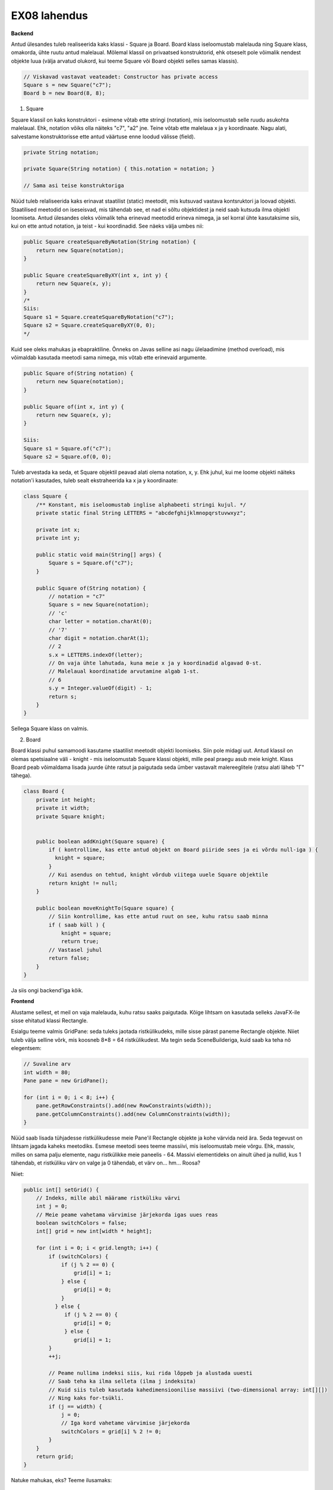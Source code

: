 EX08 lahendus
============

**Backend**

Antud ülesandes tuleb realiseerida kaks klassi - Square ja Board. Board klass iseloomustab malelauda ning Square klass, omakorda, 
ühte ruutu antud malelaual.
Mõlemal klassil on privaatsed konstruktorid, ehk otseselt pole võimalik nendest objekte luua (välja arvatud olukord, kui 
teeme Square või Board objekti selles samas klassis).


.. code-block:: java
    
    // Viskavad vastavat veateadet: Constructor has private access
    Square s = new Square("c7");
    Board b = new Board(8, 8);


1. Square

Square klassil on kaks konstruktori - esimene võtab ette stringi (notation), mis iseloomustab selle ruudu asukohta malelaual. Ehk, notation võiks olla näiteks "c7", "a2" jne. Teine võtab ette malelaua x ja y koordinaate.
Nagu alati, salvestame konstruktorisse ette antud väärtuse enne loodud välisse (field).

.. code-block:: java

    private String notation;

    private Square(String notation) { this.notation = notation; }

    // Sama asi teise konstruktoriga

Nüüd tuleb relaliseerida kaks erinavat staatilist (static) meetodit, mis kutsuvad vastava kontsruktori ja loovad objekti.
Staatilised meetodid on iseseisvad, mis tähendab see, et nad ei sõltu objektidest ja neid saab kutsuda ilma objekti loomiseta.
Antud ülesandes oleks võimalik teha erinevad meetodid erineva nimega, ja sel korral ühte kasutaksime siis, kui on ette antud notation, 
ja teist - kui koordinadid. See näeks välja umbes nii:


.. code-block:: java
    
    public Square createSquareByNotation(String notation) {
        return new Square(notation);
    }
    
    public Square createSquareByXY(int x, int y) {
        return new Square(x, y);
    }
    /*
    Siis:
    Square s1 = Square.createSquareByNotation("c7");
    Square s2 = Square.createSquareByXY(0, 0);
    */

Kuid see oleks mahukas ja ebapraktiline. Õnneks on Javas selline asi nagu ülelaadimine (method overload), mis võimaldab kasutada meetodi sama nimega, mis võtab ette erinevaid argumente.


.. code-block:: java
    
    public Square of(String notation) {
        return new Square(notation);
    }
    
    public Square of(int x, int y) {
        return new Square(x, y);
    }
   
    Siis:
    Square s1 = Square.of("c7");
    Square s2 = Square.of(0, 0);

Tuleb arvestada ka seda, et Square objektil peavad alati olema notation, x, y. Ehk juhul, kui me loome objekti näiteks notation'i
kasutades, tuleb sealt ekstraheerida ka x ja y koordinaate:


.. code-block:: java

    class Square {
        /** Konstant, mis iseloomustab inglise alphabeeti stringi kujul. */
        private static final String LETTERS = "abcdefghijklmnopqrstuvwxyz";

        private int x;
        private int y;

        public static void main(String[] args) {
            Square s = Square.of("c7");
        }

        public Square of(String notation) {
            // notation = "c7"
            Square s = new Square(notation);
            // 'c'
            char letter = notation.charAt(0);
            // '7'
            char digit = notation.charAt(1);
            // 2
            s.x = LETTERS.indexOf(letter);
            // On vaja ühte lahutada, kuna meie x ja y koordinadid algavad 0-st. 
            // Malelaual koordinatide arvutamine algab 1-st.
            // 6
            s.y = Integer.valueOf(digit) - 1;
            return s;
        }
    }

Sellega Square klass on valmis.


2. Board

Board klassi puhul samamoodi kasutame staatilist meetodit objekti loomiseks. Siin pole midagi uut.
Antud klassil on olemas spetsiaalne väli - knight - mis iseloomustab Square klassi objekti, mille peal praegu asub meie knight.
Klass Board peab võimaldama lisada juurde ühte ratsut ja paigutada seda ümber vastavalt malereeglitele (ratsu alati läheb "Г" tähega).


.. code-block:: java

    class Board {
        private int height;
        private it width;
        private Square knight;


        public boolean addKnight(Square square) {
            if ( kontrollime, kas ette antud objekt on Board piiride sees ja ei võrdu null-iga ) {
              knight = square;
            }
            // Kui asendus on tehtud, knight võrdub viitega uuele Square objektile
            return knight != null;
        }

        public boolean moveKnightTo(Square square) { 
            // Siin kontrollime, kas ette antud ruut on see, kuhu ratsu saab minna
            if ( saab küll ) {
                knight = square;
                return true;
            // Vastasel juhul
            return false;
        }
    }

Ja siis ongi backend'iga kõik.


**Frontend**

Alustame sellest, et meil on vaja malelauda, kuhu ratsu saaks paigutada. Kõige lihtsam on kasutada selleks JavaFX-ile sisse ehitatud klassi Rectangle. 

Esialgu teeme valmis GridPane: seda tuleks jaotada ristkülikudeks, mille sisse pärast paneme Rectangle objekte. Niiet tuleb välja selline võrk, mis koosneb 8*8 = 64 ristkülikudest. Ma tegin seda SceneBuilderiga, kuid saab ka teha nö elegentsem:

.. code-block:: java
    
    // Suvaline arv
    int width = 80;
    Pane pane = new GridPane();
    
    for (int i = 0; i < 8; i++) {
        pane.getRowConstraints().add(new RowConstraints(width));
        pane.getColumnConstraints().add(new ColumnConstraints(width));
    }

Nüüd saab lisada tühjadesse ristkülikudesse meie Pane'il Rectangle objekte ja kohe värvida neid ära. Seda tegevust on lihtsam jagada kaheks meetodiks.
Esmese meetodi sees teeme massiivi, mis iseloomustab meie võrgu. Ehk, massiv, milles on sama palju elemente, nagu ristkülikke meie paneelis - 64. Massivi elementideks on ainult ühed ja nullid, kus 1 tähendab, et ristküliku värv on valge ja 0 tähendab, et värv on... hm... Roosa?

Niiet:


.. code-block:: java
    
    public int[] setGrid() {
        // Indeks, mille abil määrame ristküliku värvi
        int j = 0;
        // Meie peame vahetama värvimise järjekorda igas uues reas
        boolean switchColors = false;
        int[] grid = new int[width * height];

        for (int i = 0; i < grid.length; i++) {
            if (switchColors) {
                if (j % 2 == 0) {
                    grid[i] = 1;
                } else {
                    grid[i] = 0;
                }
              } else {
                 if (j % 2 == 0) {
                    grid[i] = 0;
                 } else {
                    grid[i] = 1;
            }
            ++j;

            // Peame nullima indeksi siis, kui rida lõppeb ja alustada uuesti
            // Saab teha ka ilma selleta (ilma j indeksita)
            // Kuid siis tuleb kasutada kahedimensioonilise massiivi (two-dimensional array: int[][])
            // Ning kaks for-tsükli.
            if (j == width) {
                j = 0;
                // Iga kord vahetame värvimise järjekorda
                switchColors = grid[i] % 2 != 0;
            }
        }
        return grid;
    }

Natuke mahukas, eks? Teeme ilusamaks:


.. code-block:: java
    
    public int[] setGrid() {
        int j = 0;
        boolean switchColors = false;
        int[] grid = new int[width * height];

        for (int i = 0; i < grid.length; i++) {
            grid[i] = switchColors ? (j % 2 == 0 ? 1 : 0) : (j % 2 == 0 ? 0 : 1);
            ++j;
            if (j == width) {
                j = 0;
                switchColors = grid[i] % 2 != 0;
            }
        }
        return grid;
    }

Nüüd mis jääbki tegema on lisada meie paneelile vastavate värvidega ristkülikke. Selleks loome lihtsa meetodi:


.. code-block:: java
    
    private Board b = Board.of(8, 8);
    
    private void drawBoard() {
        
        int[] grid = b.setGrid();
        
        // Koordinaadid
        int x = 0;
        int y = b.getHeight() - 1;
        int squareSize = 80;
        
        for (int cell : grid) {
        
            // Ristkülik laiusega ja pikkusega 80
            Rectangle rect = new Rectangle(0, 0, squareSize, squareSize);
            
            // Border color
            rect.setStroke(Color.BLACK);
            
            if (cell == 0) {
                rect.setFill(Color.BLACK);
            } else {
                rect.setFill(Color.WHITE);
            }
            
            pane.add(rect, x, y);
            ++x;
            if (x == b.getWidth() - 1) {
                x = 0;
                --y;
            }
        }
    }

Nüüd meil on malelaud ilusti olemas. Nüüd on vaja teha rakenduse kasutajale võimalikuks ratsut lisada ja paigutada ümber.


.. code-block:: java

    private void addKnight() {
        // Ratsu peab olema lisatud suvalisse kohta
        int randomX = ThreadLocalRandom.current().nextInt(0, boardSize);
        int randomY = ThreadLocalRandom.current().nextInt(0, boardSize);
        // Defineerime pilti
        ImageView knight = new ImageView(new Image(getClass().getResourceAsStream("knight.png")));
        
        // If ratsut veel ei ole, lisame juurde
        if (b.getKnightSquare() == null) {
            b.addKnight(Square.of(randomX, randomY));
            pane.add(knight, randomX, randomY);
        } else {
            // If on, võtame maha
            for (Node image : pane.getChildren()) {
                if (image instanceof ImageView) {
                    pane.getChildren().remove(image);
                    break;
                }
            }
            // Lisame uuesti
            b.addKnight(Square.of(randomX, randomY));
            pane.add(knight, randomX, randomY);
        }
    }
 
Jääbki ainult üks asi tegemata: juhul, kui kasutaja klikkib malelaua asuvale ruudule peal, peab meie ratsu käiku tegema (kui see vastab malereeglitele). Selleks teeme esialgu funktsiooni, mis kontrollib, kas valitud ruudule saab käiku teha ja kui saab, siis seda tehakse.


.. code-block:: java

    private void relocate(int x, int y) {
        if (b.moveKnightTo(Square.of(x, y))) {
            for (Node image : pane.getChildren()) {
                if (image instanceof ImageView) {
                    pane.getChildren().remove(image);
                    break;
                }
            }
            // ImageView knight
            pane.add(knight, x, y);
        } 
    }
    
    // Ja siis teeme funktsiooni, mis võtab ette klikki koordinaadid
    // Ja vaatab, mis asukoht paneelil vastab antud ristküliku koordinaatidele, mille peale kasutaja klikkis
    private void mouseHandler(double boundX, double boundY) {
        int x = 0;
        int y = 0;
        for (Node rect : pane.getChildren()) {
        
            // Kui see on Rectangle ja x ja y on selle sees
            if (rect instanceof Rectangle && rect.getBoundsInParent().contains(boundX, boundY)) {
            
                // Saame koordinaadid
                x = GridPane.getColumnIndex(rect);
                y = GridPane.getRowIndex(rect);
                break;
            }
        }
        // Ja siis kutsume relocate() meetodi
        relocate(x, y);
    }

Aga ärge unustage, et mouseHandler() peab olma käivitatud iga kord kui kasutaja klikkib paneeli peale:


.. code-block:: java

    pane.setOnMouseClicked(ev -> mouseHandler(ev.getX(), ev.getY()));

Sellega ongi kõik. Muidugi on vaja ka lisada nuppu, mille peale vajutades ratsu lisadakse lauale ja ka see, et kui on valitud ruut, kuhu ratsu minna ei saa, siis seda värvidakse punaseks. Aga seda on päris lihne teha.
